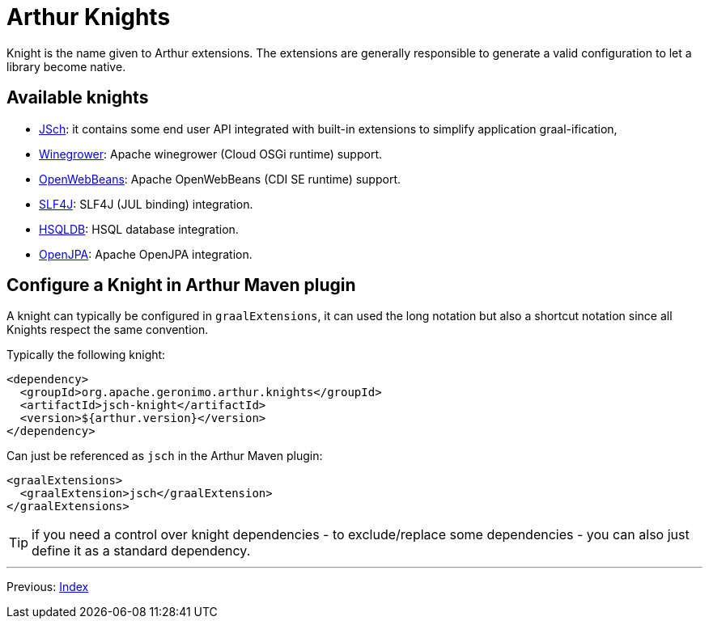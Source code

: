 ////
Licensed to the Apache Software Foundation (ASF) under one or more
contributor license agreements. See the NOTICE file distributed with
this work for additional information regarding copyright ownership.
The ASF licenses this file to You under the Apache License, Version 2.0
(the "License"); you may not use this file except in compliance with
the License. You may obtain a copy of the License at

http://www.apache.org/licenses/LICENSE-2.0

Unless required by applicable law or agreed to in writing, software
distributed under the License is distributed on an "AS IS" BASIS,
WITHOUT WARRANTIES OR CONDITIONS OF ANY KIND, either express or implied.
See the License for the specific language governing permissions and
limitations under the License.
////
= Arthur Knights

Knight is the name given to Arthur extensions.
The extensions are generally responsible to generate a valid configuration to let a library become native.

== Available knights

- link:jsch-knight.html[JSch]: it contains some end user API integrated with built-in extensions to simplify application graal-ification,
- link:winegrower-knight.html[Winegrower]: Apache winegrower (Cloud OSGi runtime) support.
- link:openwebbeans-knight.html[OpenWebBeans]: Apache OpenWebBeans (CDI SE runtime) support.
- link:slf4j-knight.html[SLF4J]: SLF4J (JUL binding) integration.
- link:hsqldb-knight[HSQLDB]: HSQL database integration.
- link:openjpa-knight[OpenJPA]: Apache OpenJPA integration.
// - derby-knight: Apache Derby integration.

== Configure a Knight in Arthur Maven plugin

A knight can typically be configured in `graalExtensions`, it can used the long notation but also a shortcut notation since all Knights respect the same convention.

Typically the following knight:

[source,xml]
----
<dependency>
  <groupId>org.apache.geronimo.arthur.knights</groupId>
  <artifactId>jsch-knight</artifactId>
  <version>${arthur.version}</version>
</dependency>
----

Can just be referenced as `jsch` in the Arthur Maven plugin:

[source,xml]
----
<graalExtensions>
  <graalExtension>jsch</graalExtension>
</graalExtensions>
----

TIP: if you need a control over knight dependencies - to exclude/replace some dependencies - you can also just define it as a standard dependency.

---

Previous: link:maven.html[Index]
